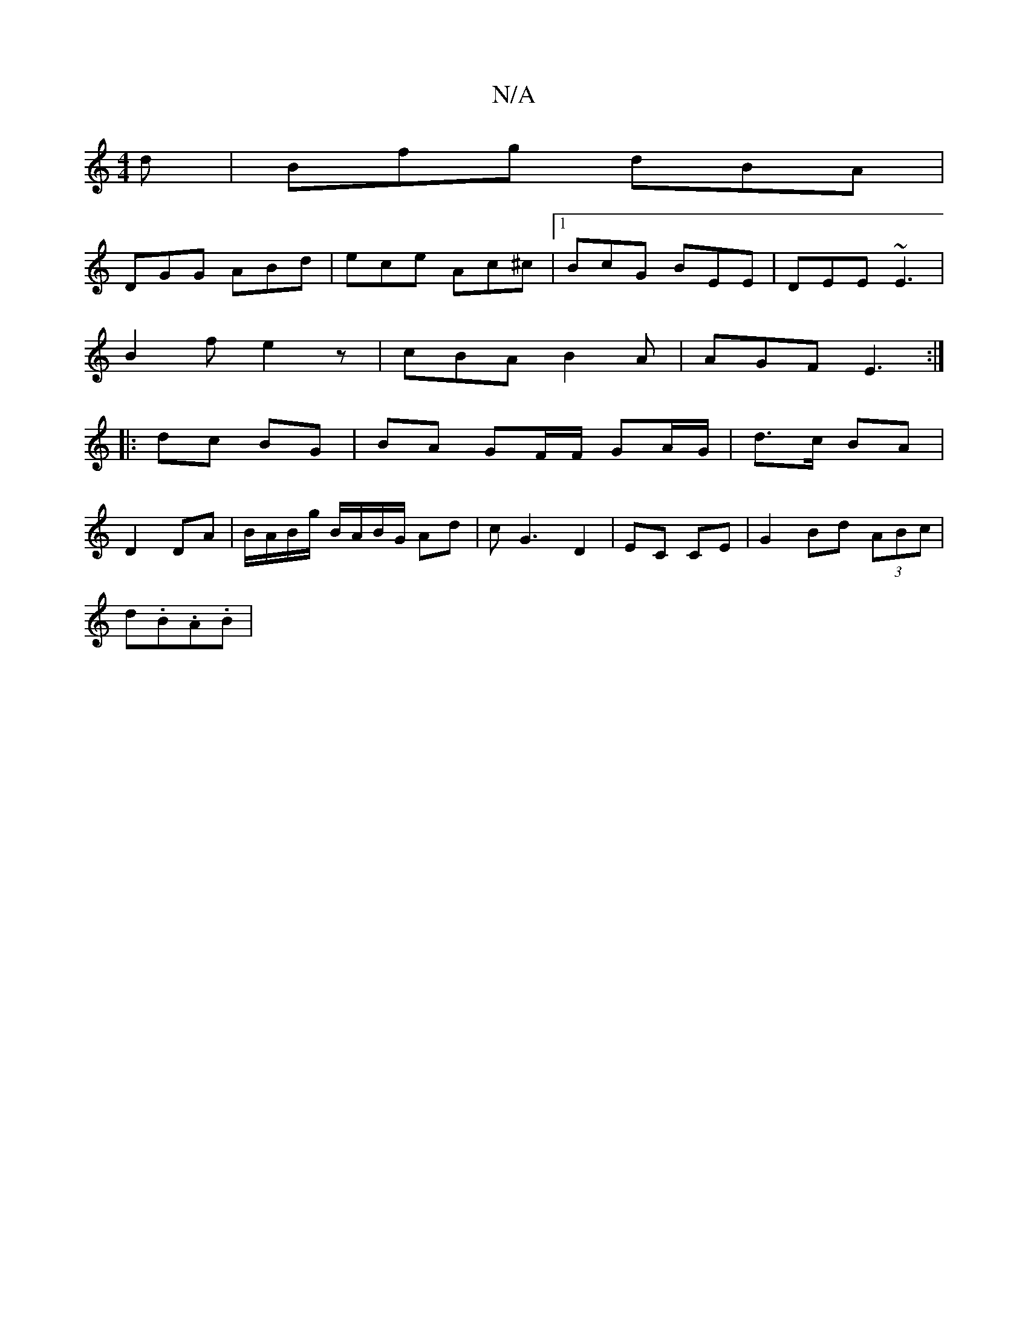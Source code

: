 X:1
T:N/A
M:4/4
R:N/A
K:Cmajor
 d |Bfg dBA |
DGG ABd | ece Ac^c |[1 BcG BEE | DEE ~E3 |
B2 f e2 z | cBA B2 A | AGF E3 :|
|: dc BG | BA GF/F/ GA/G/|d3/c/ BA | 
D2 DA|B/A/B/g/ B/A/B/G/ Ad|cG3 D2|EC CE |G2 Bd (3ABc |
d.B.A.B | "G/c/B/